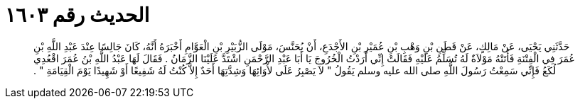 
= الحديث رقم ١٦٠٣

[quote.hadith]
حَدَّثَنِي يَحْيَى، عَنْ مَالِكٍ، عَنْ قَطَنِ بْنِ وَهْبِ بْنِ عُمَيْرِ بْنِ الأَجْدَعِ، أَنْ يُحَنَّسَ، مَوْلَى الزُّبَيْرِ بْنِ الْعَوَّامِ أَخْبَرَهُ أَنَّهُ، كَانَ جَالِسًا عِنْدَ عَبْدِ اللَّهِ بْنِ عُمَرَ فِي الْفِتْنَةِ فَأَتَتْهُ مَوْلاَةٌ لَهُ تُسَلِّمُ عَلَيْهِ فَقَالَتْ إِنِّي أَرَدْتُ الْخُرُوجَ يَا أَبَا عَبْدِ الرَّحْمَنِ اشْتَدَّ عَلَيْنَا الزَّمَانُ ‏.‏ فَقَالَ لَهَا عَبْدُ اللَّهِ بْنُ عُمَرَ اقْعُدِي لُكَعُ فَإِنِّي سَمِعْتُ رَسُولَ اللَّهِ صلى الله عليه وسلم يَقُولُ ‏"‏ لاَ يَصْبِرُ عَلَى لأْوَائِهَا وَشِدَّتِهَا أَحَدٌ إِلاَّ كُنْتُ لَهُ شَفِيعًا أَوْ شَهِيدًا يَوْمَ الْقِيَامَةِ ‏"‏ ‏.‏